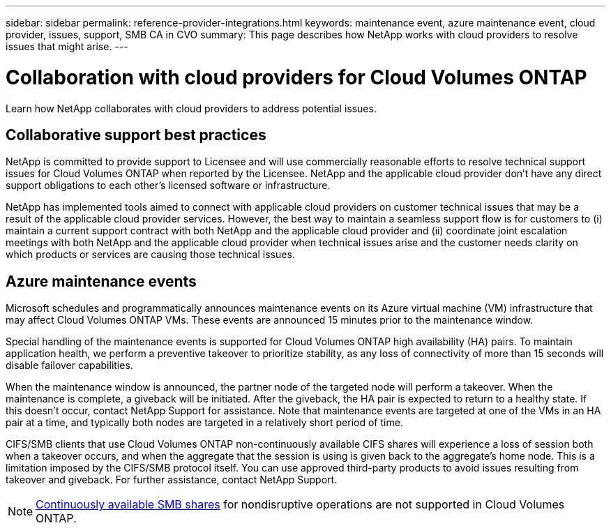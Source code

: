 ---
sidebar: sidebar
permalink: reference-provider-integrations.html
keywords: maintenance event, azure maintenance event, cloud provider, issues, support, SMB CA in CVO
summary: This page describes how NetApp works with cloud providers to resolve issues that might arise.
---

= Collaboration with cloud providers for Cloud Volumes ONTAP
:hardbreaks:
:nofooter:
:icons: font
:linkattrs:
:imagesdir: ./media/

[.lead]
Learn how NetApp collaborates with cloud providers to address potential issues.

== Collaborative support best practices

NetApp is committed to provide support to Licensee and will use commercially reasonable efforts to resolve technical support issues for Cloud Volumes ONTAP when reported by the Licensee. NetApp and the applicable cloud provider don't have any direct support obligations to each other's licensed software or infrastructure.

NetApp has implemented tools aimed to connect with applicable cloud providers on customer technical issues that may be a result of the applicable cloud provider services. However, the best way to maintain a seamless support flow is for customers to (i) maintain a current support contract with both NetApp and the applicable cloud provider and (ii) coordinate joint escalation meetings with both NetApp and the applicable cloud provider when technical issues arise and the customer needs clarity on which products or services are causing those technical issues.

== Azure maintenance events

Microsoft schedules and programmatically announces maintenance events on its Azure virtual machine (VM) infrastructure that may affect Cloud Volumes ONTAP VMs. These events are announced 15 minutes prior to the maintenance window.

Special handling of the maintenance events is supported for Cloud Volumes ONTAP high availability (HA) pairs. To maintain application health, we perform a preventive takeover to prioritize stability, as any loss of connectivity of more than 15 seconds will disable failover capabilities.

When the maintenance window is announced, the partner node of the targeted node will perform a takeover. When the maintenance is complete, a giveback will be initiated. After the giveback, the HA pair is expected to return to a healthy state. If this doesn't occur, contact NetApp Support for assistance. Note that maintenance events are targeted at one of the VMs in an HA pair at a time, and typically both nodes are targeted in a relatively short period of time.

CIFS/SMB clients that use Cloud Volumes ONTAP non-continuously available CIFS shares will experience a loss of session both when a takeover occurs, and when the aggregate that the session is using is given back to the aggregate's home node. This is a limitation imposed by the CIFS/SMB protocol itself. You can use approved third-party products to avoid issues resulting from takeover and giveback. For further assistance, contact NetApp Support.

[NOTE]
https://kb.netapp.com/on-prem/ontap/da/NAS/NAS-KBs/What_are_SMB_Continuous_Availability_CA_Shares[Continuously available SMB shares^] for nondisruptive operations are not supported in Cloud Volumes ONTAP.

